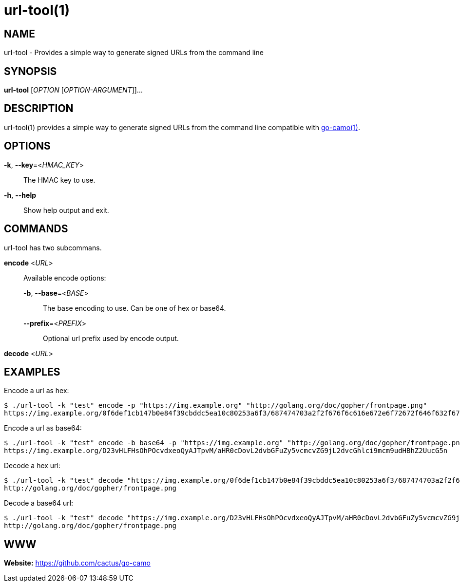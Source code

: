 = url-tool(1)

:doctype: manpage
:release-version: 2.0.0
:man manual: url-tool Manual
:man source: Go-Camo {release-version}
:man-linkstyle: pass:[blue R < >]

== NAME

url-tool - Provides a simple way to generate signed URLs from the command line

== SYNOPSIS

*url-tool* [_OPTION_ [_OPTION-ARGUMENT_]]...

== DESCRIPTION

url-tool(1) provides a simple way to generate signed URLs from the command line
compatible with <<go-camo.1.adoc#,go-camo(1)>>.

== OPTIONS

*-k*, *--key*=<__HMAC_KEY__>::
   The HMAC key to use.

*-h*, *--help*::
	Show help output and exit.

== COMMANDS

url-tool has two subcommans.

*encode* <__URL__>::
+
--
Available encode options:

*-b*, *--base*=<__BASE__>::
	The base encoding to use. Can be one of hex or base64.

*--prefix*=<__PREFIX__>::
	Optional url prefix used by encode output.
--

*decode* <__URL__>::

[]

== EXAMPLES

Encode a url as hex:

----
$ ./url-tool -k "test" encode -p "https://img.example.org" "http://golang.org/doc/gopher/frontpage.png"
https://img.example.org/0f6def1cb147b0e84f39cbddc5ea10c80253a6f3/687474703a2f2f676f6c616e672e6f72672f646f632f676f706865722f66726f6e74706167652e706e67
----

Encode a url as base64:

----
$ ./url-tool -k "test" encode -b base64 -p "https://img.example.org" "http://golang.org/doc/gopher/frontpage.png"
https://img.example.org/D23vHLFHsOhPOcvdxeoQyAJTpvM/aHR0cDovL2dvbGFuZy5vcmcvZG9jL2dvcGhlci9mcm9udHBhZ2UucG5n
----

Decode a hex url:

----
$ ./url-tool -k "test" decode "https://img.example.org/0f6def1cb147b0e84f39cbddc5ea10c80253a6f3/687474703a2f2f676f6c616e672e6f72672f646f632f676f706865722f66726f6e74706167652e706e67"
http://golang.org/doc/gopher/frontpage.png
----

Decode a base64 url:

----
$ ./url-tool -k "test" decode "https://img.example.org/D23vHLFHsOhPOcvdxeoQyAJTpvM/aHR0cDovL2dvbGFuZy5vcmcvZG9jL2dvcGhlci9mcm9udHBhZ2UucG5n"
http://golang.org/doc/gopher/frontpage.png
----

== WWW

*Website:* https://github.com/cactus/go-camo
